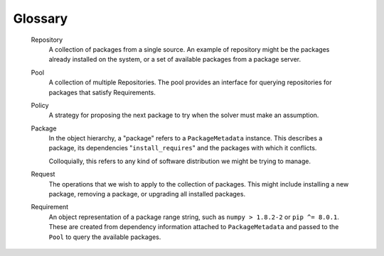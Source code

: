 Glossary
========

  Repository
      A collection of packages from a single source. An example of repository
      might be the packages already installed on the system, or a set of
      available packages from a package server.

  Pool
      A collection of multiple Repositories. The pool provides an interface
      for querying repositories for packages that satisfy Requirements.

  Policy
      A strategy for proposing the next package to try when the solver must
      make an assumption.

  Package
      In the object hierarchy, a "package" refers to a ``PackageMetadata``
      instance. This describes a package, its dependencies
      "``install_requires``" and the packages with which it conflicts.

      Colloquially, this refers to any kind of software distribution we might
      be trying to manage.

  Request
      The operations that we wish to apply to the collection of packages. This
      might include installing a new package, removing a package, or upgrading
      all installed packages.

  Requirement
      An object representation of a package range string, such as
      ``numpy > 1.8.2-2`` or ``pip ^= 8.0.1``. These are created from
      dependency information attached to ``PackageMetadata`` and passed to the
      ``Pool`` to query the available packages.
